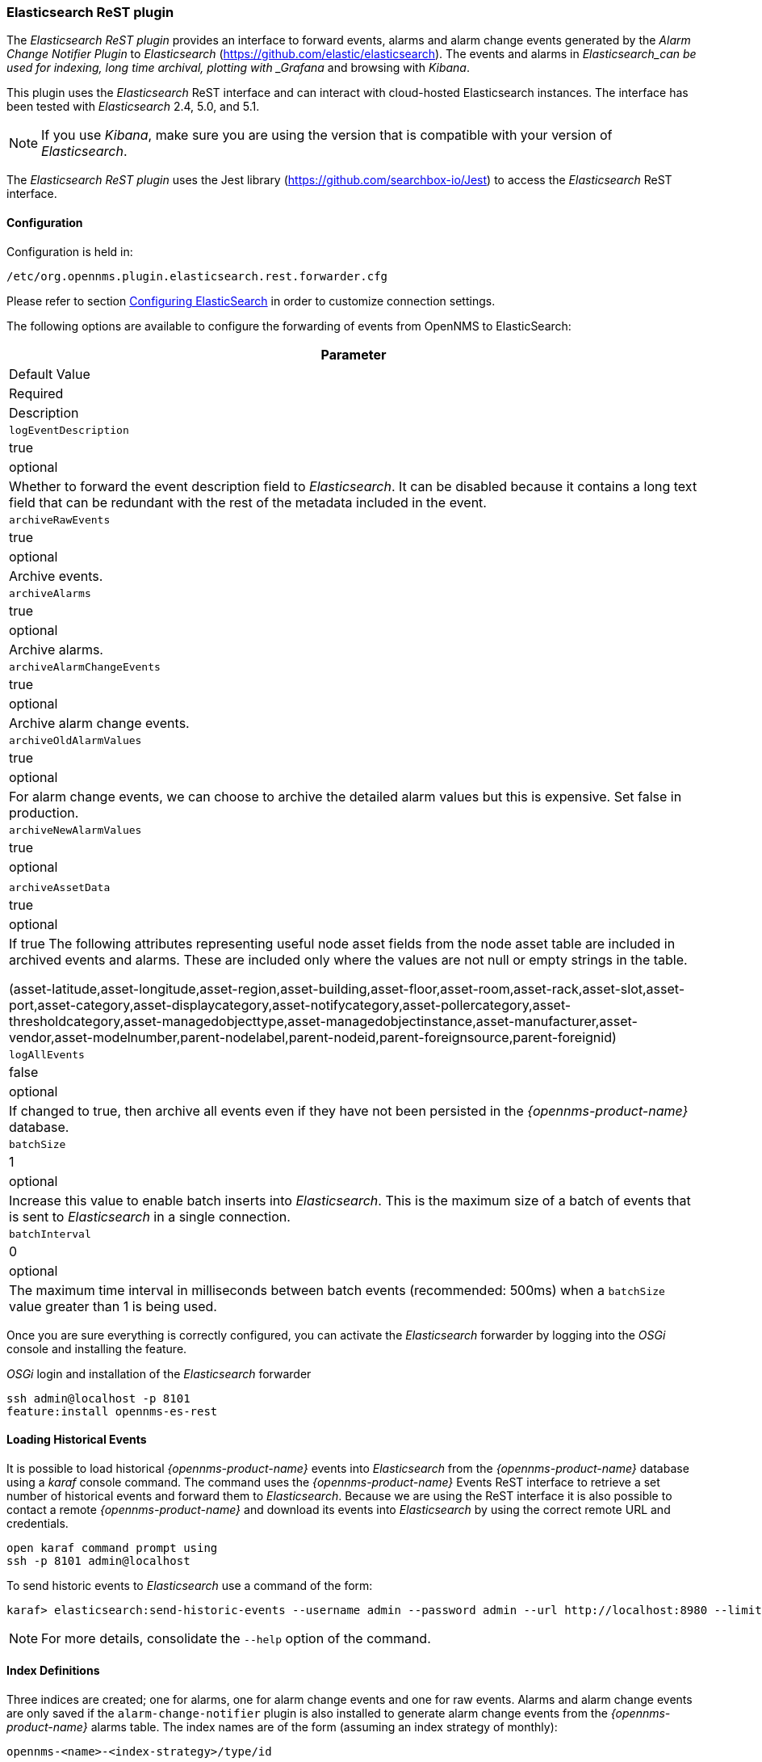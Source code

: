 
// Allow GitHub image rendering
:imagesdir: ../../images

=== Elasticsearch ReST plugin

The _Elasticsearch ReST plugin_ provides an interface to forward events, alarms and alarm change events generated by the _Alarm Change Notifier Plugin_ to _Elasticsearch_ (https://github.com/elastic/elasticsearch).
The events and alarms in _Elasticsearch_can be used for indexing, long time archival, plotting with _Grafana_ and browsing with _Kibana_.
 
This plugin uses the _Elasticsearch_ ReST interface and can interact with cloud-hosted Elasticsearch instances. 
The interface has been tested with _Elasticsearch_ 2.4, 5.0, and 5.1. 

NOTE: If you use _Kibana_, make sure you are using the version that is compatible with your version of _Elasticsearch_.

The _Elasticsearch ReST plugin_ uses the Jest library (https://github.com/searchbox-io/Jest) to access the _Elasticsearch_ ReST interface.

==== Configuration

Configuration is held in:
----
/etc/org.opennms.plugin.elasticsearch.rest.forwarder.cfg
----
Please refer to section <<configure-elasticsearch-persistence,Configuring ElasticSearch>> in order to customize connection settings.

The following options are available to configure the forwarding of events from OpenNMS to ElasticSearch:

[options="header, autowidth"]
|===
| Parameter
| Default Value
| Required
| Description

|`logEventDescription`
| true
| optional
| Whether to forward the event description field to _Elasticsearch_. It can be disabled because it contains a long text field that can be redundant with the rest of the metadata included in the event.

|`archiveRawEvents`
| true
| optional
| Archive events.

|`archiveAlarms`
| true
| optional
| Archive alarms.

|`archiveAlarmChangeEvents`
| true
| optional
| Archive alarm change events.

|`archiveOldAlarmValues`
| true
| optional
| For alarm change events, we can choose to archive the detailed alarm values but this is expensive. Set false in production.

|`archiveNewAlarmValues`
| true
| optional
|

|`archiveAssetData`
| true
| optional
| If true The following attributes representing useful node asset fields from the node asset table are included in archived events and alarms. These are included only where the values are not null or empty strings in the table.

(asset-latitude,asset-longitude,asset-region,asset-building,asset-floor,asset-room,asset-rack,asset-slot,asset-port,asset-category,asset-displaycategory,asset-notifycategory,asset-pollercategory,asset-thresholdcategory,asset-managedobjecttype,asset-managedobjectinstance,asset-manufacturer,asset-vendor,asset-modelnumber,parent-nodelabel,parent-nodeid,parent-foreignsource,parent-foreignid)

|`logAllEvents`
| false
| optional
| If changed to true, then archive all events even if they have not been persisted in the _{opennms-product-name}_ database.

|`batchSize`
| 1
| optional
| Increase this value to enable batch inserts into _Elasticsearch_. This is the maximum size of a batch of events that is sent to _Elasticsearch_ in a single connection.

|`batchInterval`
| 0
| optional
| The maximum time interval in milliseconds between batch events (recommended: 500ms) when a `batchSize` value greater than 1 is being used.

|===

Once you are sure everything is correctly configured, you can activate the _Elasticsearch_ forwarder by logging into the _OSGi_ console and installing the feature.

._OSGi_ login and installation of the _Elasticsearch_ forwarder
[source, shell]
----
ssh admin@localhost -p 8101
feature:install opennms-es-rest
----

==== Loading Historical Events

It is possible to load historical _{opennms-product-name}_ events into _Elasticsearch_ from the _{opennms-product-name}_ database using a _karaf_ console command.
The command uses the _{opennms-product-name}_ Events ReST interface to retrieve a set number of historical events and forward them to _Elasticsearch_.
Because we are using the ReST interface it is also possible to contact a remote _{opennms-product-name}_ and download its events into _Elasticsearch_ by using the correct remote URL and credentials.

----
open karaf command prompt using
ssh -p 8101 admin@localhost
----
To send historic events to _Elasticsearch_ use a command of the form:
----
karaf> elasticsearch:send-historic-events --username admin --password admin --url http://localhost:8980 --limit 10 --offset 0
----

NOTE: For more details, consolidate the `--help` option of the command.

==== Index Definitions

Three indices are created; one for alarms, one for alarm change events and one for raw events. 
Alarms and alarm change events are only saved if the `alarm-change-notifier` plugin is also
installed to generate alarm change events from the _{opennms-product-name}_ alarms table.
The index names are of the form (assuming an index strategy of monthly):
----
opennms-<name>-<index-strategy>/type/id
----

For example

a) Alarms
----
opennms-alarms-2017-01/alarmdata/1823
----

b) Alarm Change Events
----
opennms-events-alarmchange-2017-01/eventdata/11549
----

c) Raw _{opennms-product-name}_ events (not including alarm change events)
----
opennms-events-raw-2017-01/eventdata/11549
----

==== Viewing events using Kibana Sense 

_Kibana Sense_ is a _Kibana_ app which allows you to run queries directly against _Elasticsearch_.
(https://www.elastic.co/guide/en/sense/current/installing.html)

If you install _Kibana Sense_ you can use the following commands to view the alarms and events sent to _Elasticsearch_
You should review the _Elasticsearch_ ReST API documentation to understand how searches are specified. 
(See https://www.elastic.co/guide/en/elasticsearch/reference/current/search.html)

Example searches to use in _Kibana Sense_ (you can copy the whole contents of this panel into _Kibana Sense_ as a set of examples)
----

# Search all the alarms indexes

GET /opennms-alarms-*/_search

# Get all of the alarms indexes

GET /opennms-alarms-*/

# Get a specific alarm id from the 2017.01 index

GET opennms-alarms-2017-01/alarmdata/1823

# Delete all alarm indexes

DELETE /opennms-alarms-*/

# Search all the events indexes

GET /opennms-events-*/_search

# Search all the raw events indexes

GET /opennms-events-raw*/_search

# Delete all the events indexes

DELETE /opennms-events-*/

# Get all the raw events indexes

GET /opennms-events-raw*/

# Get all the alarmchange event indexes

GET /opennms-events-alarmchange-*/

# Search all the alarm change event indexes

GET opennms-events-alarmchange-*/_search

# Get a specific alarm change event

GET opennms-events-alarmchange-2016-08/eventdata/11549
----
